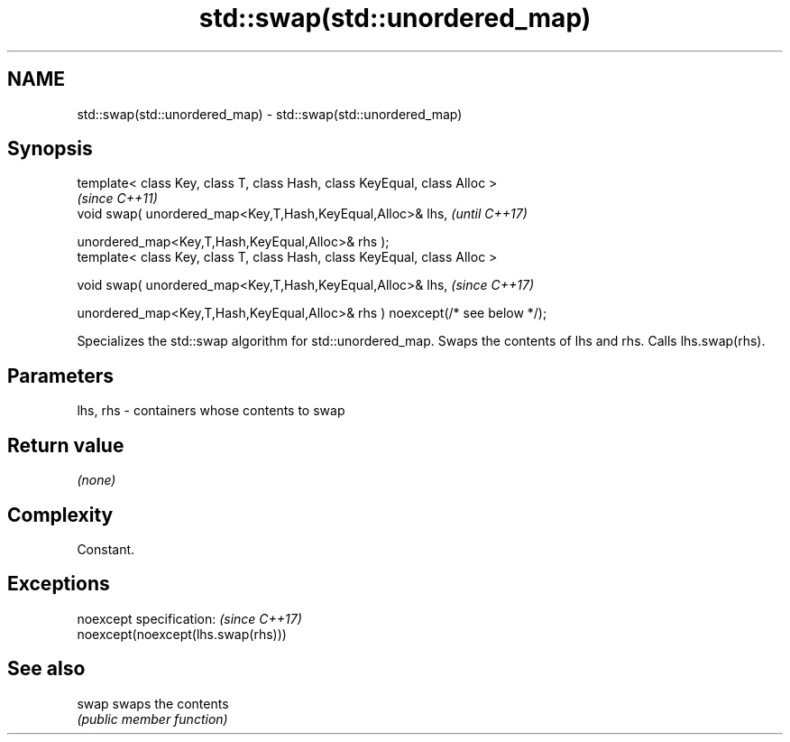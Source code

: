.TH std::swap(std::unordered_map) 3 "2020.03.24" "http://cppreference.com" "C++ Standard Libary"
.SH NAME
std::swap(std::unordered_map) \- std::swap(std::unordered_map)

.SH Synopsis
   template< class Key, class T, class Hash, class KeyEqual, class Alloc >
                                                                               \fI(since C++11)\fP
   void swap( unordered_map<Key,T,Hash,KeyEqual,Alloc>& lhs,                   \fI(until C++17)\fP

   unordered_map<Key,T,Hash,KeyEqual,Alloc>& rhs );
   template< class Key, class T, class Hash, class KeyEqual, class Alloc >

   void swap( unordered_map<Key,T,Hash,KeyEqual,Alloc>& lhs,                   \fI(since C++17)\fP

   unordered_map<Key,T,Hash,KeyEqual,Alloc>& rhs ) noexcept(/* see below */);

   Specializes the std::swap algorithm for std::unordered_map. Swaps the contents of lhs and rhs. Calls lhs.swap(rhs).

.SH Parameters

   lhs, rhs - containers whose contents to swap

.SH Return value

   \fI(none)\fP

.SH Complexity

   Constant.

.SH Exceptions

   noexcept specification:           \fI(since C++17)\fP
   noexcept(noexcept(lhs.swap(rhs)))

.SH See also

   swap swaps the contents
        \fI(public member function)\fP
